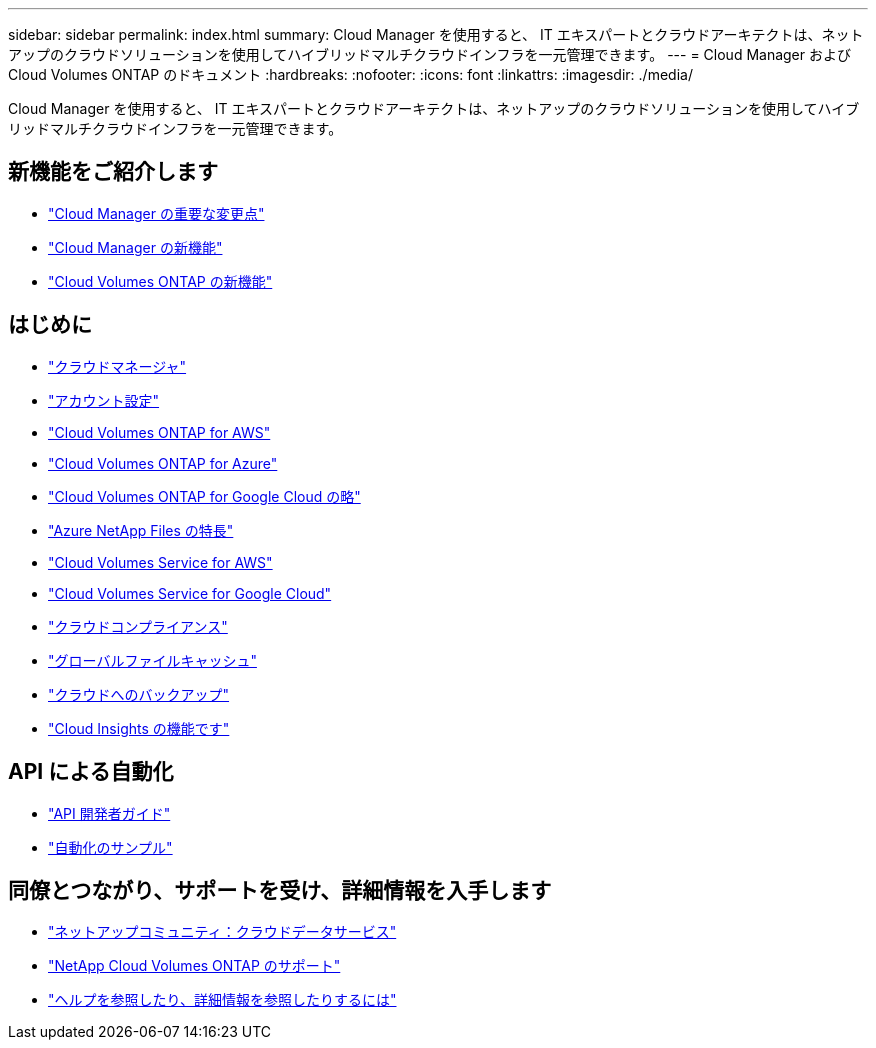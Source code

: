 ---
sidebar: sidebar 
permalink: index.html 
summary: Cloud Manager を使用すると、 IT エキスパートとクラウドアーキテクトは、ネットアップのクラウドソリューションを使用してハイブリッドマルチクラウドインフラを一元管理できます。 
---
= Cloud Manager および Cloud Volumes ONTAP のドキュメント
:hardbreaks:
:nofooter: 
:icons: font
:linkattrs: 
:imagesdir: ./media/


Cloud Manager を使用すると、 IT エキスパートとクラウドアーキテクトは、ネットアップのクラウドソリューションを使用してハイブリッドマルチクラウドインフラを一元管理できます。



== 新機能をご紹介します

* link:reference_key_changes.html["Cloud Manager の重要な変更点"]
* link:reference_new_occm.html["Cloud Manager の新機能"]
* https://docs.netapp.com/us-en/cloud-volumes-ontap/reference_new_97.html["Cloud Volumes ONTAP の新機能"^]




== はじめに

* link:concept_overview.html["クラウドマネージャ"]
* link:concept_cloud_central_accounts.html["アカウント設定"]
* link:task_getting_started_aws.html["Cloud Volumes ONTAP for AWS"]
* link:task_getting_started_azure.html["Cloud Volumes ONTAP for Azure"]
* link:task_getting_started_gcp.html["Cloud Volumes ONTAP for Google Cloud の略"]
* link:task_manage_anf.html["Azure NetApp Files の特長"]
* link:task_manage_cvs_aws.html["Cloud Volumes Service for AWS"]
* link:task_manage_cvs_gcp.html["Cloud Volumes Service for Google Cloud"]
* link:task_getting_started_compliance.html["クラウドコンプライアンス"]
* link:task_gfc_getting_started.html["グローバルファイルキャッシュ"]
* link:concept_backup_to_cloud.html["クラウドへのバックアップ"]
* link:task_getting_started_monitoring.html["Cloud Insights の機能です"]




== API による自動化

* link:api.html["API 開発者ガイド"^]
* link:reference_infrastructure_as_code.html["自動化のサンプル"]




== 同僚とつながり、サポートを受け、詳細情報を入手します

* https://community.netapp.com/t5/Cloud-Data-Services/ct-p/CDS["ネットアップコミュニティ：クラウドデータサービス"^]
* https://mysupport.netapp.com/GPS/ECMLS2588181.html["NetApp Cloud Volumes ONTAP のサポート"^]
* link:reference_additional_info.html["ヘルプを参照したり、詳細情報を参照したりするには"]

